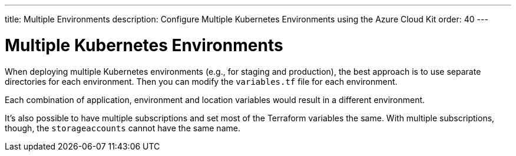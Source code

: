 ---
title: Multiple Environments
description: Configure Multiple Kubernetes Environments using the Azure Cloud Kit
order: 40
---

= Multiple Kubernetes Environments

When deploying multiple Kubernetes environments (e.g., for staging and production), the best approach is to use separate directories for each environment.
Then you can modify the [filename]`variables.tf` file for each environment.

Each combination of application, environment and location variables would result in a different environment.

It's also possible to have multiple subscriptions and set most of the Terraform variables the same.
With multiple subscriptions, though, the `storageaccounts` cannot have the same name.
